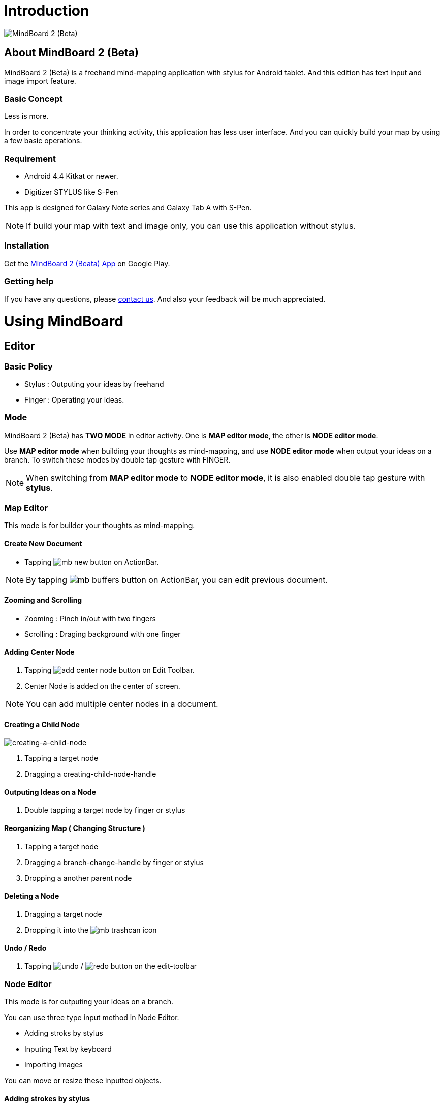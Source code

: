 
= Introduction

image::mind-mapping-example.png[MindBoard 2 (Beta)]

== About MindBoard 2 (Beta)

MindBoard 2 (Beta) is a freehand mind-mapping application with stylus for Android tablet.
And this edition has text input and image import feature.

=== Basic Concept

Less is more.

In order to concentrate your thinking activity, this application has less user interface. 
And you can quickly build your map by using a few basic operations.

////
アイデアを描き出すことに集中できるように、可能な限り装飾をなくしています.
また少ない基本操作だけですばやくマップを描きだしていけるようにデザインしています.
////

=== Requirement

* Android 4.4 Kitkat or newer.
* Digitizer STYLUS like S-Pen

This app is designed for Galaxy Note series and Galaxy Tab A with S-Pen.

[NOTE]
If build your map with text and image only, you can use this application without stylus.


=== Installation

Get the https://play.google.com/store/apps/details?id=com.mindboardapps.app.mb.sketch.beta[MindBoard 2 (Beata) App] on Google Play.


=== Getting help

If you have any questions, please http://www.mindboardapps.com/contact.html[contact us].
And also your feedback will be much appreciated.


= Using MindBoard

== Editor

=== Basic Policy

* Stylus : Outputing your ideas by freehand
* Finger : Operating your ideas.

//アイデアを描き出すときは Stylus を使用し、描きだしたアイデアを操作するときは finger を使います.

=== Mode

MindBoard 2 (Beta) has *TWO MODE* in editor activity.
One is *MAP editor mode*, the other is *NODE editor mode*.  

Use *MAP editor mode* when building your thoughts as mind-mapping, and use *NODE editor mode* when output your ideas on a branch.
To switch these modes by double tap gesture with FINGER.

[NOTE]
When switching from *MAP editor mode* to *NODE editor mode*, it is also enabled double tap gesture with *stylus*.

////
MindBoard は map-editor mode と node-editor mode の２つのモードを使います.
マップ全体を描きだしていくときに使用するのが map-editor モードで、
それぞれのブランチ上にアイデアを描きこんでいくときに使用するのが node-editor モードです.
これらのモード切り替えは finger による double-tap ジェスチャーを使用します.
( map-editor から node-editor への切り替えは stylus による double-tap ジェスチャーも使用可能です. )
////

=== Map Editor

This mode is for builder your thoughts as mind-mapping.

==== Create New Document

* Tapping image:icons/mb_new.png[title="New Document"] button on ActionBar.

[NOTE]
By tapping image:icons/mb_buffers.png[title="Buffers"] button on ActionBar, you can edit previous document.

////
起動時はデフォルトの新規ドキュメントが用意されています.
別のドキュメントを作成するには、以下のようにします.

. ActionBar 上の image:icons/mb_new.png[title="New Document"] ボタンをタップ

[NOTE]
以前に編集していたマップは image:icons/mb_buffers.png[title="Buffers"] ボタンをタップして一覧から選択することで再度呼び出して編集/閲覧できます.
////

==== Zooming and Scrolling

- Zooming : Pinch in/out with two fingers
- Scrolling : Draging background with one finger

////
マップ画面では以下の操作でズームとスクロールが可能です.

- ズーム : 2本指でのピンチイン/ピンチアウト
- スクロール : 1本指で地の部分をドラッグ
////


==== Adding Center Node

. Tapping image:icons/add-center-node.png[title="Add Center Node"] button on Edit Toolbar.
. Center Node is added on the center of screen.

[NOTE]
You can add multiple center nodes in a document.

////
複数のセンターノードをサポートしています.

. 編集ツールバーの image:icons/add-center-node.png[title="Add Center Node"] ボタンをタップ

画面の中央に新しいセンターノードが追加されます.
////


==== Creating a Child Node

//子ノードを作成するには子ノード生成ハンドルをドラッグします.
image::screenshots/creating-a-child-node.png[creating-a-child-node]

. Tapping a target node
. Dragging a creating-child-node-handle
//. 子ノードを生成するノードをタップ
//. 子ノード生成ハンドルをドラッグ


==== Outputing Ideas on a Node

. Double tapping a target node by finger or stylus 
//node handle を finger または stylus でダブルタップして Node Editor にモードを切り替えます.

==== Reorganizing Map ( Changing Structure )

//ブランチハンドルをドラッグすることで親ノードを変更できます.

. Tapping a target node
. Dragging a branch-change-handle by finger or stylus
. Dropping a another parent node

////
. ノードハンドルをタップ
. ノードと親ノードを結ぶブランチの中間に表示されるブランチハンドルをドラッグ
. 変更先の親ノードにドロップ
////


==== Deleting a Node

//node を削除するゴミ箱を使います.

. Dragging a target node
. Dropping it into the image:icons/mb_trashcan.png[title="Trash"] icon

////
. 削除する node をドラッグ
. 画面右下の image:icons/mb_trashcan.png[title="Trash"] にドロップ
////


==== Undo / Redo
//ほとんどの操作は Undo / Redo に対応しています.

. Tapping image:icons/undo.png[title="Undo"] / image:icons/redo.png[title="Redo"] button on the edit-toolbar
//. 編集ツールバー上の image:icons/undo.png[title="Undo"] / image:icons/redo.png[title="Redo"] ボタンをタップ

=== Node Editor

This mode is for outputing your ideas on a branch.

////
node イラストの編集を行います.
map editor mode に戻るには、地の部分を finger でダブルタップするか、画面左上のクローズボタンをタップします.
////

You can use three type input method in Node Editor.
//Node Editor  では以下のことが行えます.

- Adding stroks by stylus
- Inputing Text by keyboard
- Importing images

////
* スタイラスによる入力
* テキストの入力
* 画像のインポート
////

You can move or resize these inputted objects.

//これらの作成したイラスト情報は選択して移動/リサイズができます.


//====スタイラスによる入力
==== Adding strokes by stylus 

スタイラスを使用してイラストを入力します.
入力したイラストは finger で囲むことで、移動/リサイズすることができます.

==== テキストの入力
. 編集ツールバー上の image:icons/add-text.png[title="Add Text"] ボタンをタップ
. テキスト入力ダイアログでテキストを入力
. 右下のバツボタンをタップ

入力したテキストは、finger でタップして選択することで、移動/リサイズできます.


==== 画像のインポート
. 編集ツールバー上の image:icons/add-image.png[title="Add Image"] ボタンをタップ
. 画像選択ダイアログで画像を選択

インポートしたテキストは、finger でタップして選択することで、移動/リサイズできます.

==== コピー＆ペースト
選択したイラスト / テキストはクリップボードに保管されます.
編集ツールバー上のクリップボードボタンをタップしてペーストできます.

[WARNING]
画像のコピー＆ペーストは未対応です.
将来のバージョンで対応予定です.

==== Undo/Redo
ほとんどの操作は Undo / Redo に対応しています.

. 編集ツールバー上の image:icons/undo.png[title="Undo"] / image:icons/redo.png[title="Redo"] ボタンをタップ

==== Back to Map mode

* Double tapping on background
* Or tapping close button on left top corner 

// map editor mode に戻るには、地の部分を finger でダブルタップするか、画面左上のクローズボタンをタップします.


== Buffers

作成したドキュメントはすべてバッファ上に保管されています.
以前に作成したドキュメントにアクセスするには、以下のようにします.

. ActionBar 上の image:icons/mb_buffers.png[title="Buffers"] ボタンをタップ
. 表示された一覧から該当のドキュメントを選択

image::buffer-list.png[Buffer-List]

[NOTE]
現在アクティブなドキュメントには チェックマーク image:icons/active-page.png[title="Active Page Check"] が入ります.


== Buffer Manager

バッファ上に保管されているドキュメントを管理します.

. Action Bar 上の image:icons/mb_menu.png[title="Menu"] ボタンをタップ
. image:icons/mb_buffers.png[title="Buffer Manager"] Buffer Manager を選択

image::buffer-manager.png[Buffer-Manager]

Buffer Manager Activity では、以下のことができます.

* ドキュメントをゴミ箱に移動
* ゴミ箱内のドキュメント一覧を表示
* ドキュメントを Google Drive へエクスポート
* Google Drive から ドキュメントをインポート

[WARNING]
ドキュメントのインポート・エクスポート中に Android デバイス画面を回転しないでください.
回転した場合、アプリケーションが強制終了することがあります.
その場合は、処理をもう一度やり直してください.
この問題は将来のバージョンで修正される予定です.

image::buffer-manager-menu.png[Buffer-Manager-Menu]

=== Moving to Trash

選択中のドキュメントをゴミ箱に移動します.

. 一覧からドキュメントを選択
. ActionBar 上の image:icons/move-to-trash.png[title="Move to Trash"] ボタンをタップ


=== Opening Trash

ゴミ箱内のドキュメント一覧を表示します.

. ActionBar 上の image:icons/mb_menu.png[title="Menu"] ボタンをタップ
. image:icons/mb_trashcan.png[title="Trash"] ゴミ箱を表示 をタップ


=== Exporting Document to Google Drive

ドキュメントを Google Drive にエクスポートします.

. 一覧からドキュメントを選択
. ActionBar 上の image:icons/mb_menu.png[title="Menu"] ボタンをタップ
. サブメニューから image:icons/mb_cloud.png[title="Export"] エクスポート をタップ



=== Importing Document from Google Drive

Google Drive からドキュメントをインポートします.

. ActionBar 上の image:icons/mb_menu.png[title="Menu"] ボタンをタップ
. サブメニューから image:icons/mb_cloud.png[title="Export"] インポート をタップ


== Trash

不要なドキュメントを管理します.

Trash Activity では以下のことができます.

. ドキュメントを元に戻す
. ドキュメントを完全に削除

=== Put Back

ゴミ箱内のドキュメントをバッファに戻します.

. 一覧から元に戻すドキュメントを選択
. ActionBar 上の image:icons/put-back.png[title="Put Back"] ボタンをタップ

=== Emptying Trash

. ActionBar 上の image:icons/empty-trash.png[title="Empty Trash"] ボタンをタップ
. 確認ダイアログの表示
. Yes を選択して完全削除を実行

== Settings

